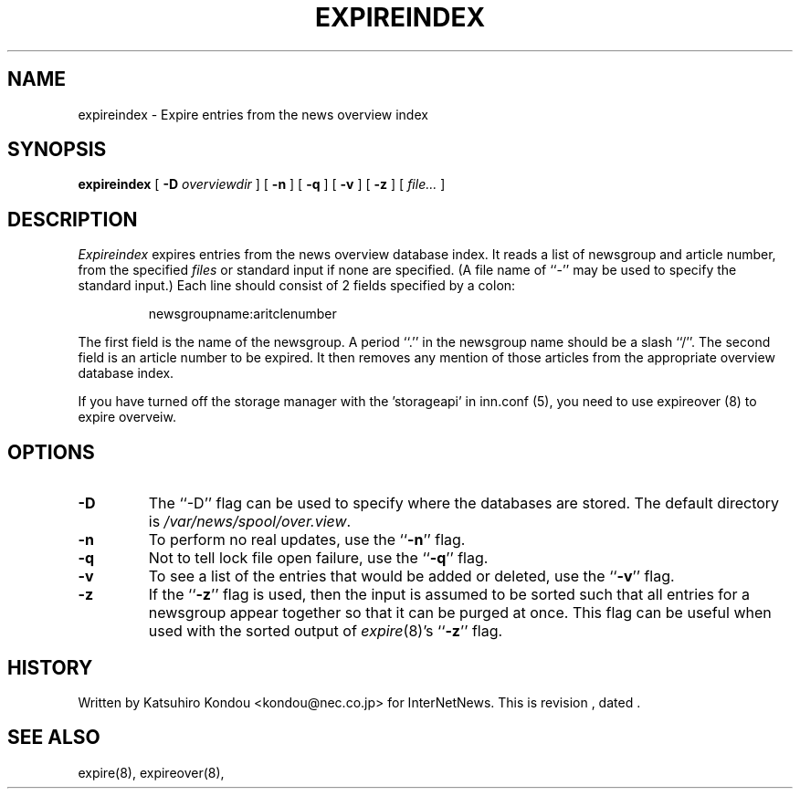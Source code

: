 .\" $Revision$
.TH EXPIREINDEX 8
.SH NAME
expireindex \- Expire entries from the news overview index
.SH SYNOPSIS
.B expireindex
[
.BI \-D " overviewdir"
]
[
.B \-n
]
[
.B \-q
]
[
.B \-v
]
[
.B \-z
]
[
.I file...
]
.SH DESCRIPTION
.I Expireindex
expires entries from the news overview database index.
It reads a list of newsgroup and article number, from the specified
.I files
or standard input if none are specified.
(A file name of ``\-'' may be used to specify the standard input.)
Each line should consist of 2 fields specified by a colon:
.PP
.RS
.nf
        newsgroupname:aritclenumber
.fi
.RE
.PP
The first field is the name of the newsgroup.  A period ``.'' in the
newsgroup name should be a slash ``/''.
The second field is an article number to be expired.
It then removes any mention of those articles from the appropriate overview
database index.
.PP
If you have turned off the storage manager with the 'storageapi' in
inn.conf (5), you need to use expireover (8) to expire overveiw.
.SH OPTIONS
.TP
.B \-D
The ``\-D'' flag can be used to specify where the databases are stored.
The default directory is
.\" =()<.IR @<_PATH_OVERVIEWDIR>@ .>()=
.IR /var/news/spool/over.view .
.TP
.B \-n
To perform no real updates, use the ``\fB\-n\fP'' flag.
.TP
.B \-q
Not to tell lock file open failure, use the ``\fB\-q\fP'' flag.
.TP
.B \-v
To see a list of the entries that would be added or deleted, use 
the ``\fB\-v\fP''
flag.
.TP
.B \-z
If the ``\fB\-z\fP'' flag is used, then the input is assumed to be sorted such
that all entries for a newsgroup appear together so that it can be purged
at once.
This flag can be useful when used with the sorted output of
.IR expire (8)'s
\&``\fB\-z\fP'' flag.
.SH HISTORY
Written by Katsuhiro Kondou <kondou@nec.co.jp>
for InterNetNews.
.de R$
This is revision \\$3, dated \\$4.
..
.R$ $Id$
.SH "SEE ALSO"
expire(8),
expireover(8),
